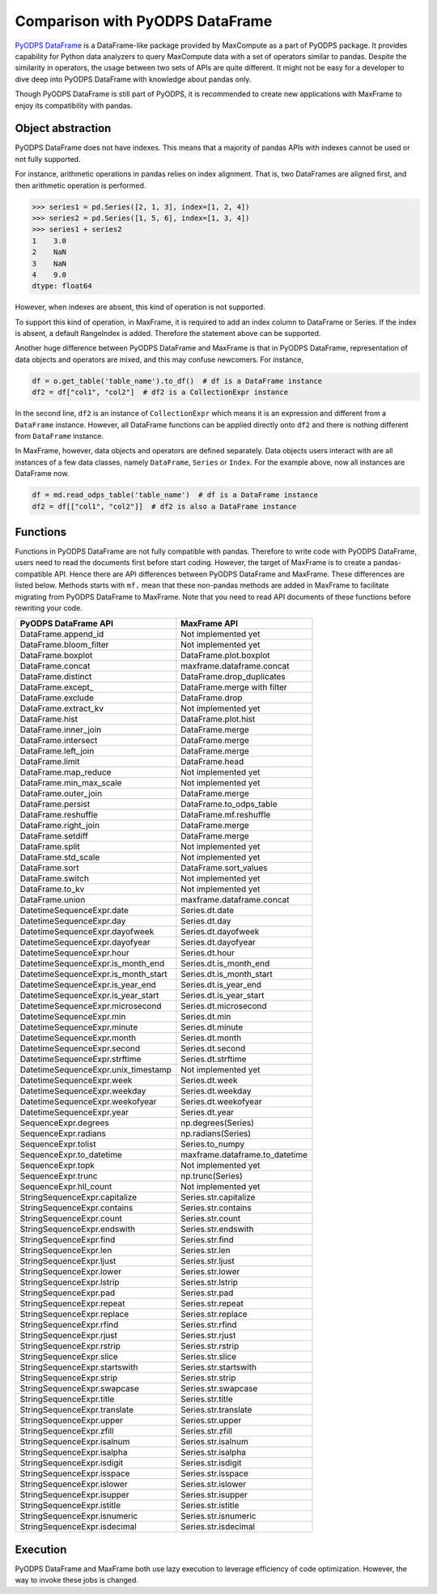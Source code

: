 Comparison with PyODPS DataFrame
--------------------------------

`PyODPS DataFrame <https://pyodps.readthedocs.io/en/stable/df.html>`_ is
a DataFrame-like package provided by MaxCompute as a part of PyODPS package.
It provides capability for Python data analyzers to query MaxCompute data
with a set of operators similar to pandas. Despite the similarity in operators,
the usage between two sets of APIs are quite different. It might not be easy
for a developer to dive deep into PyODPS DataFrame with knowledge about
pandas only.

Though PyODPS DataFrame is still part of PyODPS, it is recommended to create
new applications with MaxFrame to enjoy its compatibility with pandas.

Object abstraction
~~~~~~~~~~~~~~~~~~
PyODPS DataFrame does not have indexes. This means that a majority of pandas
APIs with indexes cannot be used or not fully supported.

For instance, arithmetic operations in pandas relies on index alignment. That
is, two DataFrames are aligned first, and then arithmetic operation is performed.

.. code-block:: python

    >>> series1 = pd.Series([2, 1, 3], index=[1, 2, 4])
    >>> series2 = pd.Series([1, 5, 6], index=[1, 3, 4])
    >>> series1 + series2
    1    3.0
    2    NaN
    3    NaN
    4    9.0
    dtype: float64

However, when indexes are absent, this kind of operation is not supported.

To support this kind of operation, in MaxFrame, it is required to add an index
column to DataFrame or Series. If the index is absent, a default RangeIndex
is added. Therefore the statement above can be supported.

Another huge difference between PyODPS DataFrame and MaxFrame is that in PyODPS
DataFrame, representation of data objects and operators are mixed, and this
may confuse newcomers. For instance,

.. code-block:: python

    df = o.get_table('table_name').to_df()  # df is a DataFrame instance
    df2 = df["col1", "col2"]  # df2 is a CollectionExpr instance

In the second line, ``df2`` is an instance of ``CollectionExpr`` which means
it is an expression and different from a ``DataFrame`` instance. However, all
DataFrame functions can be applied directly onto ``df2`` and there is nothing
different from ``DataFrame`` instance.

In MaxFrame, however, data objects and operators are defined separately. Data
objects users interact with are all instances of a few data classes, namely
``DataFrame``, ``Series`` or ``Index``. For the example above, now all
instances are DataFrame now.

.. code-block:: python

    df = md.read_odps_table('table_name')  # df is a DataFrame instance
    df2 = df[["col1", "col2"]]  # df2 is also a DataFrame instance

Functions
~~~~~~~~~
Functions in PyODPS DataFrame are not fully compatible with pandas. Therefore
to write code with PyODPS DataFrame, users need to read the documents first
before start coding. However, the target of MaxFrame is to create a pandas-compatible
API. Hence there are API differences between PyODPS DataFrame and MaxFrame.
These differences are listed below. Methods starts with ``mf.`` mean that these non-pandas
methods are added in MaxFrame to facilitate migrating from PyODPS DataFrame to MaxFrame.
Note that you need to read API documents of these functions before rewriting your code.

.. csv-table::
   :header: "PyODPS DataFrame API", "MaxFrame API"

   "DataFrame.append_id", "Not implemented yet"
   "DataFrame.bloom_filter", "Not implemented yet"
   "DataFrame.boxplot", "DataFrame.plot.boxplot"
   "DataFrame.concat", "maxframe.dataframe.concat"
   "DataFrame.distinct", "DataFrame.drop_duplicates"
   "DataFrame.except\_", "DataFrame.merge with filter"
   "DataFrame.exclude", "DataFrame.drop"
   "DataFrame.extract_kv", "Not implemented yet"
   "DataFrame.hist", "DataFrame.plot.hist"
   "DataFrame.inner_join", "DataFrame.merge"
   "DataFrame.intersect", "DataFrame.merge"
   "DataFrame.left_join", "DataFrame.merge"
   "DataFrame.limit", "DataFrame.head"
   "DataFrame.map_reduce", "Not implemented yet"
   "DataFrame.min_max_scale", "Not implemented yet"
   "DataFrame.outer_join", "DataFrame.merge"
   "DataFrame.persist", "DataFrame.to_odps_table"
   "DataFrame.reshuffle", "DataFrame.mf.reshuffle"
   "DataFrame.right_join", "DataFrame.merge"
   "DataFrame.setdiff", "DataFrame.merge"
   "DataFrame.split", "Not implemented yet"
   "DataFrame.std_scale", "Not implemented yet"
   "DataFrame.sort", "DataFrame.sort_values"
   "DataFrame.switch", "Not implemented yet"
   "DataFrame.to_kv", "Not implemented yet"
   "DataFrame.union", "maxframe.dataframe.concat"
   "DatetimeSequenceExpr.date", "Series.dt.date"
   "DatetimeSequenceExpr.day", "Series.dt.day"
   "DatetimeSequenceExpr.dayofweek", "Series.dt.dayofweek"
   "DatetimeSequenceExpr.dayofyear", "Series.dt.dayofyear"
   "DatetimeSequenceExpr.hour", "Series.dt.hour"
   "DatetimeSequenceExpr.is_month_end", "Series.dt.is_month_end"
   "DatetimeSequenceExpr.is_month_start", "Series.dt.is_month_start"
   "DatetimeSequenceExpr.is_year_end", "Series.dt.is_year_end"
   "DatetimeSequenceExpr.is_year_start", "Series.dt.is_year_start"
   "DatetimeSequenceExpr.microsecond", "Series.dt.microsecond"
   "DatetimeSequenceExpr.min", "Series.dt.min"
   "DatetimeSequenceExpr.minute", "Series.dt.minute"
   "DatetimeSequenceExpr.month", "Series.dt.month"
   "DatetimeSequenceExpr.second", "Series.dt.second"
   "DatetimeSequenceExpr.strftime", "Series.dt.strftime"
   "DatetimeSequenceExpr.unix_timestamp", "Not implemented yet"
   "DatetimeSequenceExpr.week", "Series.dt.week"
   "DatetimeSequenceExpr.weekday", "Series.dt.weekday"
   "DatetimeSequenceExpr.weekofyear", "Series.dt.weekofyear"
   "DatetimeSequenceExpr.year", "Series.dt.year"
   "SequenceExpr.degrees", "np.degrees(Series)"
   "SequenceExpr.radians", "np.radians(Series)"
   "SequenceExpr.tolist", "Series.to_numpy"
   "SequenceExpr.to_datetime", "maxframe.dataframe.to_datetime"
   "SequenceExpr.topk", "Not implemented yet"
   "SequenceExpr.trunc", "np.trunc(Series)"
   "SequenceExpr.hll_count", "Not implemented yet"
   "StringSequenceExpr.capitalize", "Series.str.capitalize"
   "StringSequenceExpr.contains", "Series.str.contains"
   "StringSequenceExpr.count", "Series.str.count"
   "StringSequenceExpr.endswith", "Series.str.endswith"
   "StringSequenceExpr.find", "Series.str.find"
   "StringSequenceExpr.len", "Series.str.len"
   "StringSequenceExpr.ljust", "Series.str.ljust"
   "StringSequenceExpr.lower", "Series.str.lower"
   "StringSequenceExpr.lstrip", "Series.str.lstrip"
   "StringSequenceExpr.pad", "Series.str.pad"
   "StringSequenceExpr.repeat", "Series.str.repeat"
   "StringSequenceExpr.replace", "Series.str.replace"
   "StringSequenceExpr.rfind", "Series.str.rfind"
   "StringSequenceExpr.rjust", "Series.str.rjust"
   "StringSequenceExpr.rstrip", "Series.str.rstrip"
   "StringSequenceExpr.slice", "Series.str.slice"
   "StringSequenceExpr.startswith", "Series.str.startswith"
   "StringSequenceExpr.strip", "Series.str.strip"
   "StringSequenceExpr.swapcase", "Series.str.swapcase"
   "StringSequenceExpr.title", "Series.str.title"
   "StringSequenceExpr.translate", "Series.str.translate"
   "StringSequenceExpr.upper", "Series.str.upper"
   "StringSequenceExpr.zfill", "Series.str.zfill"
   "StringSequenceExpr.isalnum", "Series.str.isalnum"
   "StringSequenceExpr.isalpha", "Series.str.isalpha"
   "StringSequenceExpr.isdigit", "Series.str.isdigit"
   "StringSequenceExpr.isspace", "Series.str.isspace"
   "StringSequenceExpr.islower", "Series.str.islower"
   "StringSequenceExpr.isupper", "Series.str.isupper"
   "StringSequenceExpr.istitle", "Series.str.istitle"
   "StringSequenceExpr.isnumeric", "Series.str.isnumeric"
   "StringSequenceExpr.isdecimal", "Series.str.isdecimal"

Execution
~~~~~~~~~
PyODPS DataFrame and MaxFrame both use lazy execution to leverage efficiency
of code optimization. However, the way to invoke these jobs is changed.
